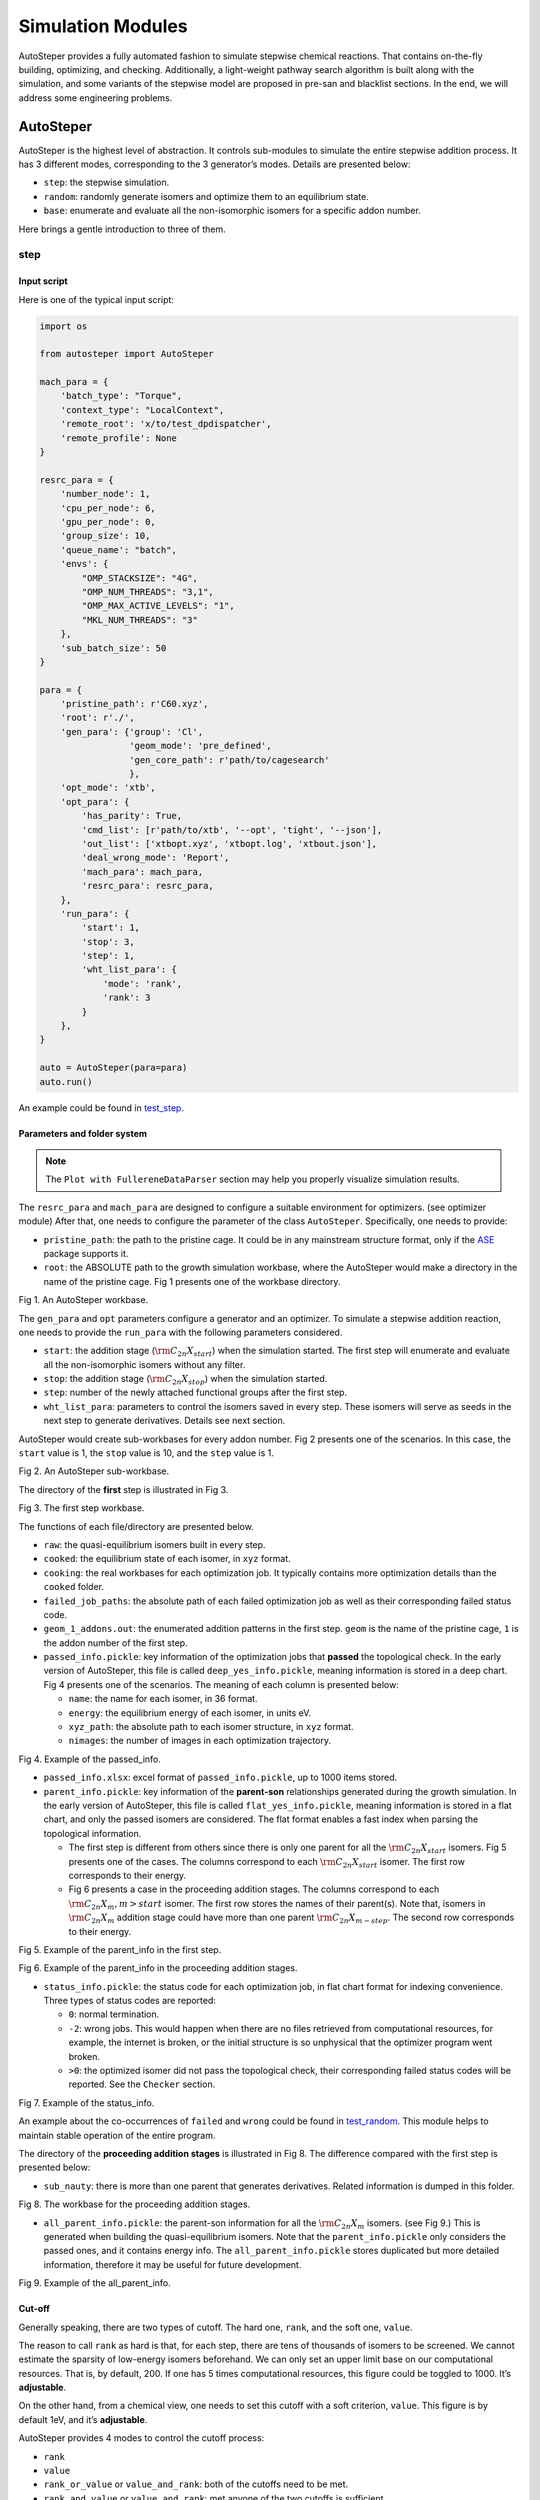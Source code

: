 Simulation Modules
==================

AutoSteper provides a fully automated fashion to simulate stepwise
chemical reactions. That contains on-the-fly building, optimizing, and
checking. Additionally, a light-weight pathway search algorithm is built
along with the simulation, and some variants of the stepwise model are
proposed in pre-san and blacklist sections. In the end, we will address
some engineering problems.

AutoSteper
----------

AutoSteper is the highest level of abstraction. It controls sub-modules
to simulate the entire stepwise addition process. It has 3 different
modes, corresponding to the 3 generator’s modes. Details are presented
below:

-  ``step``: the stepwise simulation.
-  ``random``: randomly generate isomers and optimize them to an
   equilibrium state.
-  ``base``: enumerate and evaluate all the non-isomorphic isomers for a
   specific addon number.

Here brings a gentle introduction to three of them.

step
~~~~

Input script
^^^^^^^^^^^^

Here is one of the typical input script:

.. code:: python

   import os

   from autosteper import AutoSteper

   mach_para = {
       'batch_type': "Torque",
       'context_type': "LocalContext",
       'remote_root': 'x/to/test_dpdispatcher',
       'remote_profile': None
   }

   resrc_para = {
       'number_node': 1,
       'cpu_per_node': 6,
       'gpu_per_node': 0,
       'group_size': 10,
       'queue_name': "batch",
       'envs': {
           "OMP_STACKSIZE": "4G",
           "OMP_NUM_THREADS": "3,1",
           "OMP_MAX_ACTIVE_LEVELS": "1",
           "MKL_NUM_THREADS": "3"
       },
       'sub_batch_size': 50
   }

   para = {
       'pristine_path': r'C60.xyz',
       'root': r'./',
       'gen_para': {'group': 'Cl',
                    'geom_mode': 'pre_defined',
                    'gen_core_path': r'path/to/cagesearch'
                    },
       'opt_mode': 'xtb',
       'opt_para': {
           'has_parity': True,
           'cmd_list': [r'path/to/xtb', '--opt', 'tight', '--json'],
           'out_list': ['xtbopt.xyz', 'xtbopt.log', 'xtbout.json'],
           'deal_wrong_mode': 'Report',
           'mach_para': mach_para,
           'resrc_para': resrc_para,
       },
       'run_para': {
           'start': 1,
           'stop': 3,
           'step': 1,
           'wht_list_para': {
               'mode': 'rank',
               'rank': 3
           }
       },
   }

   auto = AutoSteper(para=para)
   auto.run()

An example could be found in
`test_step <https://github.com/Franklalalala/AutoSteper/tree/master/gym/simulation/simulation_modes/test_step>`__.

Parameters and folder system
^^^^^^^^^^^^^^^^^^^^^^^^^^^^

.. note::

   The ``Plot with FullereneDataParser`` section may help you properly visualize simulation results.



The ``resrc_para`` and ``mach_para`` are designed to configure a
suitable environment for optimizers. (see optimizer module) After that,
one needs to configure the parameter of the class ``AutoSteper``.
Specifically, one needs to provide:

-  ``pristine_path``: the path to the pristine cage. It could be in any
   mainstream structure format, only if the
   `ASE <https://wiki.fysik.dtu.dk/ase/ase/io/io.html#ase.io.read>`__
   package supports it.
-  ``root``: the ABSOLUTE path to the growth simulation workbase, where
   the AutoSteper would make a directory in the name of the pristine
   cage. Fig 1 presents one of the workbase directory.

.. image:: ./fig/root.png
   :alt: root
   :align: center

.. raw:: html

   <center>

Fig 1. An AutoSteper workbase.

.. raw:: html

   </center>

The ``gen_para`` and ``opt`` parameters configure a generator and an
optimizer. To simulate a stepwise addition reaction, one needs to
provide the ``run_para`` with the following parameters considered.

-  ``start``: the addition stage (:math:`\rm C_{2n}X_{start}`) when the
   simulation started. The first step will enumerate and evaluate all
   the non-isomorphic isomers without any filter.
-  ``stop``: the addition stage (:math:`\rm C_{2n}X_{stop}`) when the
   simulation started.
-  ``step``: number of the newly attached functional groups after the
   first step.
-  ``wht_list_para``: parameters to control the isomers saved in every
   step. These isomers will serve as seeds in the next step to generate
   derivatives. Details see next section.

AutoSteper would create sub-workbases for every addon number. Fig 2
presents one of the scenarios. In this case, the ``start`` value is 1,
the ``stop`` value is 10, and the ``step`` value is 1.

.. image:: ./fig/addon.png
   :alt: addon
   :align: center

.. raw:: html

   <center>

Fig 2. An AutoSteper sub-workbase.

.. raw:: html

   </center>

The directory of the **first** step is illustrated in Fig 3.

.. image:: ./fig/first_step.png
   :alt: first_step
   :align: center

.. raw:: html

   <center>

Fig 3. The first step workbase.

.. raw:: html

   </center>

The functions of each file/directory are presented below.

-  ``raw``: the quasi-equilibrium isomers built in every step.
-  ``cooked``: the equilibrium state of each isomer, in ``xyz`` format.
-  ``cooking``: the real workbases for each optimization job. It
   typically contains more optimization details than the ``cooked``
   folder.
-  ``failed_job_paths``: the absolute path of each failed optimization
   job as well as their corresponding failed status code.
-  ``geom_1_addons.out``: the enumerated addition patterns in the first
   step. ``geom`` is the name of the pristine cage, ``1`` is the addon
   number of the first step.
-  ``passed_info.pickle``: key information of the optimization jobs that
   **passed** the topological check. In the early version of AutoSteper,
   this file is called ``deep_yes_info.pickle``, meaning information is
   stored in a deep chart. Fig 4 presents one of the scenarios. The
   meaning of each column is presented below:

   -  ``name``: the name for each isomer, in 36 format.
   -  ``energy``: the equilibrium energy of each isomer, in units eV.
   -  ``xyz_path``: the absolute path to each isomer structure, in
      ``xyz`` format.
   -  ``nimages``: the number of images in each optimization trajectory.

.. image:: ./fig/deep_yes.png
   :alt: deep_yes
   :align: center

.. raw:: html

   <center>

Fig 4. Example of the passed_info.

.. raw:: html

   </center>

-  ``passed_info.xlsx``: excel format of ``passed_info.pickle``, up to
   1000 items stored.
-  ``parent_info.pickle``: key information of the **parent-son**
   relationships generated during the growth simulation. In the early
   version of AutoSteper, this file is called ``flat_yes_info.pickle``,
   meaning information is stored in a flat chart, and only the passed
   isomers are considered. The flat format enables a fast index when
   parsing the topological information.

   -  The first step is different from others since there is only one
      parent for all the :math:`\rm C_{2n}X_{start}` isomers. Fig 5
      presents one of the cases. The columns correspond to each
      :math:`\rm C_{2n}X_{start}` isomer. The first row corresponds to
      their energy.
   -  Fig 6 presents a case in the proceeding addition stages. The
      columns correspond to each :math:`\rm C_{2n}X_{m}, m>start`
      isomer. The first row stores the names of their parent(s). Note
      that, isomers in :math:`\rm C_{2n}X_{m}` addition stage could have
      more than one parent :math:`\rm C_{2n}X_{m-step}`. The second row
      corresponds to their energy.

.. image:: ./fig/flat_yes_first.png
   :alt: flat_yes_first
   :align: center

.. raw:: html

   <center>

Fig 5. Example of the parent_info in the first step.

.. raw:: html

   </center>

.. image:: ./fig/flat_yes_after.png
   :alt: flat_yes_after
   :align: center

.. raw:: html

   <center>

Fig 6. Example of the parent_info in the proceeding addition stages.

.. raw:: html

   </center>

-  ``status_info.pickle``: the status code for each optimization job, in
   flat chart format for indexing convenience. Three types of status
   codes are reported:

   -  ``0``: normal termination.
   -  ``-2``: wrong jobs. This would happen when there are no files
      retrieved from computational resources, for example, the internet
      is broken, or the initial structure is so unphysical that the
      optimizer program went broken.
   -  ``>0``: the optimized isomer did not pass the topological check,
      their corresponding failed status codes will be reported. See the
      ``Checker`` section.

.. image:: ./fig/status_info.png
   :alt: status_info
   :align: center

.. raw:: html

   <center>

Fig 7. Example of the status_info.

.. raw:: html

   </center>

An example about the co-occurrences of ``failed`` and ``wrong`` could be
found in
`test_random <https://github.com/Franklalalala/AutoSteper/blob/5763497ea281374ad517abff9a2e1903988b0664/gym/simulation/simulation_modes/test_random/test_random.py#L6>`__.
This module helps to maintain stable operation of the entire program.

The directory of the **proceeding addition stages** is illustrated in
Fig 8. The difference compared with the first step is presented below:

-  ``sub_nauty``: there is more than one parent that generates
   derivatives. Related information is dumped in this folder.

.. image:: ./fig/after_step.png
   :alt: after_step
   :align: center

.. raw:: html

   <center>

Fig 8. The workbase for the proceeding addition stages.

.. raw:: html

   </center>

-  ``all_parent_info.pickle``: the parent-son information for all the
   :math:`\rm C_{2n}X_{m}` isomers. (see Fig 9.) This is generated when
   building the quasi-equilibrium isomers. Note that the
   ``parent_info.pickle`` only considers the passed ones, and it
   contains energy info. The ``all_parent_info.pickle`` stores
   duplicated but more detailed information, therefore it may be useful
   for future development.

.. image:: ./fig/all_parent_info.png
   :alt: all_parent_info
   :align: center

.. raw:: html

   <center>

Fig 9. Example of the all_parent_info.

.. raw:: html

   </center>

Cut-off
^^^^^^^

Generally speaking, there are two types of cutoff. The hard one,
``rank``, and the soft one, ``value``.

The reason to call ``rank`` as hard is that, for each step, there are
tens of thousands of isomers to be screened. We cannot estimate the
sparsity of low-energy isomers beforehand. We can only set an upper
limit base on our computational resources. That is, by default, 200. If
one has 5 times computational resources, this figure could be toggled to
1000. It’s **adjustable**.

On the other hand, from a chemical view, one needs to set this cutoff
with a soft criterion, ``value``. This figure is by default 1eV, and
it’s **adjustable**.

AutoSteper provides 4 modes to control the cutoff process:

-  ``rank``
-  ``value``
-  ``rank_or_value`` or ``value_and_rank``: both of the cutoffs need to
   be met.
-  ``rank_and_value`` or ``value_and_rank``: met anyone of the two
   cutoffs is sufficient.

By default, AutoSteper utilizes the ``rank_and_value`` mode, for
``rank``\ =200, ``value``\ =1eV. **This is adjustable.** **One may apply
any of the modes with any favored number.** See
`code <https://github.com/Franklalalala/AutoSteper/blob/773de279226b089141e580901894531e9dba70bd/src/autosteper/autosteper.py#L30>`__
and
`test <https://github.com/Franklalalala/AutoSteper/tree/master/gym/simulation/cutoff>`__.

A simple application of this function is to extract low-energy isomers
from an information pickle file, see
`get_low_e_xyz.py <https://github.com/Franklalalala/AutoSteper/blob/master/gym/simulation/cutoff/get_low_e_xyz.py>`__.

random
~~~~~~

The random mode could be used to sample targeted configuration space,
for example, building a dataset to train Neural Network Potential (NNP).
The parameters for random mode are basically the same as the step mode.
Differences lie in the ``run_para``, which is replaced by
``random_para``. Specifically, one needs to provide:

-  ``addon_list``: a list that consists of desired addon numbers, e.g,
   :math:`\rm C_{2n}X_{m}, m\ in\ addon\_list`.
-  ``random_num``: for each addon number m, the number of randomly
   sampled isomers :math:`\rm C_{2n}X_{m}`.
-  ``try_times``: since some systems are highly unstable, e.g,
   :math:`\rm C_{2n}X_{m}, m=2n`, all the isomers sampled could be
   unphysical and fail the topological check. In this case, the whole
   batch of isomers :math:`\rm C_{2n}X_{m}` should be discarded. This
   parameter is highly recommended to control the failed chances. Note
   that, it needs ``deal_wrong_mode`` set as ``Tough`` to properly
   function.

Despite these parameters, the execution method of AutoSteper changed
from ``run`` to ``random``. For an example script, see
`test_random <https://github.com/Franklalalala/AutoSteper/tree/master/gym/simulation/simulation_modes/test_random>`__.

base
~~~~

The base mode could be used to enumerate and evaluate all isomers for a
specific system :math:`\rm C_{2n}X_{m}`. In fact, it could be viewed as
the first step in the step mode. Since the base mode has only one step,
its input script doesn’t need ``run_para``. The rest of the parameters
stay the same as above. The execution method of AutoSteper changed from
``run`` to ``base``. For an example script, see
`test_base <https://github.com/Franklalalala/AutoSteper/tree/master/gym/simulation/simulation_modes/test_base>`__.

Generator
---------

The generator module is in charge of building molecules. Details of
parameters are presented below:

-  ``group``: the name of functional groups. Currently, AutoSteper
   supports :math:`\rm C_{2n}X_m(X=H, F,Cl, Br, I, OH, CF_3, CH_3)`.

-  ``gen_core_path``: the absolute path to the executable binary file
   ``cagesearch``, which is compiled from the
   `Franklalalala/usenauty <https://github.com/Franklalalala/usenauty>`__
   repository.

-  ``geom_mode``: decides how to build quasi-equilibrium isomers. This
   parameter is highly recommended to be set as ``pre_defined``. The
   pre-defined geometry parameters are chosen from thousands of randomly
   sampled isomers. If one needs to change these parameters, set
   ``geom_mode`` to another value and assign new parameters through
   ``geom_para``. Note that, the new format needs to stay consistent
   with `the
   original <https://github.com/Franklalalala/AutoSteper/blob/18f474b0dd58adc9cd7484007a14927e2cde5123/src/autosteper/generator.py#L12>`__.

Note that, the generator module could be used alone to build hand-tuned
structures. See
`build_unit <https://github.com/Franklalalala/AutoSteper/tree/master/gym/simulation/build_unit>`__.

Optimizer
---------

The optimizer module heavily rely on open-source package
`deepmodeling/dpdispatcher <https://github.com/deepmodeling/dpdispatcher>`__.
See `Getting
Started <https://docs.deepmodeling.com/projects/dpdispatcher/en/latest/getting-started.html>`__
to get familiar with dpdispatcher. Here presents the usage of
AutoSteper’s customized version.

machine and resource
~~~~~~~~~~~~~~~~~~~~

To start with, one needs to set a machine and a resource configuration.
Here present some examples.

For the machine parameter, two sets of configurations are recommended.
See below:

.. code:: python

   # from local (typically your win system) to clusters. Input scripts are submitted in Personal Computer (PC).
   mach_para = {
       'batch_type': "Torque",  # my cluster type
       'context_type': "SSHContext",
       'remote_root': '/home/test/xx/',  # the remote workbase where the actual computation take place.
       'remote_profile': {
           "hostname": "2xx.2xx.xx.7x",  # IP
           "username": "xx",
           "password": "xx",
           "port": 22,
           "timeout": 10
       }
   }

   # inside your clusters. Input scripts are submitted in the cluster.
   mach_para = {
       'batch_type': "Torque",  # my cluster type
       'context_type': "LocalContext",  # Do not need IP information
       'remote_root': '/home/test/xx/',
       'remote_profile': None
   }

For the resource parameter, here is an example:

.. code:: python

   resrc_para = {
       'number_node': 6, # the sequence name for your cluster.
       'cpu_per_node': 6, # computational resources for each task.
       'gpu_per_node': 0, # same as above
       'group_size': 10, # number of tasks contained in each job (group).
       'queue_name': "batch", # queue name for my cluster
       'envs': {              # extra enviromental variables
           "OMP_STACKSIZE": "4G",
           "OMP_NUM_THREADS": "3,1",
           "OMP_MAX_ACTIVE_LEVELS": "1",
           "MKL_NUM_THREADS": "3"
       },
       'sub_batch_size': 50 # number of tasks contained in each batch.
   }

The machine parameters tell the dpdispatcher **which cluster** to use
and **how to contact**, while the resource parameter **assigns**
computation resources to each job.

The original workflow of the dpdispatcher is illustrated in Fig 10.

.. image:: ./fig/dpdispatch_arch.png
   :alt: dpdispatch_arch
   :align: center

.. raw:: html

   <center>

Fig 10. Simplified workflow of dpdispatcher.

.. raw:: html

   </center>

Each optimization job corresponds to a task. Then, tasks are grouped
(``group_size``) into jobs. These jobs are submitted through ssh or
local context (``context_type``) to remote (``remote_root``), where the
remote would assign computational resources to each job
(``All_cpu_cores /cpu_per_node``) and execute them in parallel.

However, when it comes to huge task sequences, the number of groups in
line may put pressure on the cluster. And when something wrong happened
in a single job, the whole batch would be undermined. (For example, no
retrieval from remote.) Therefore, we proposed the ``sub_batch_size``
parameter to perform job dispatch in a mini-batch style. An illustration
of the modified dpdispatcher is presented in Fig 11.

.. image:: ./fig/sub_batch_arch.png
   :alt: sub_batch_arch
   :align: center

.. raw:: html

   <center>

Fig 11. A top-down illustration of the modified dpdispatcher.

.. raw:: html

   </center>

More details could be found in the documentation of `Machine
parameters <https://docs.deepmodeling.com/projects/dpdispatcher/en/latest/machine.html>`__
and `Resources
parameters <https://docs.deepmodeling.com/projects/dpdispatcher/en/latest/resources.html>`__.

opt mode and parameter
~~~~~~~~~~~~~~~~~~~~~~

Currently, AutoSteper provides interfaces for 3 software, namely, the
`xTB <https://xtb-docs.readthedocs.io/en/latest/contents.html>`__
program, the `Gaussian <https://gaussian.com/>`__ software, and the
`ASE <https://wiki.fysik.dtu.dk/ase/about.html>`__ python library. In
addition, AutoSteper provides the ``Multi_Optimizer`` to properly
integrate different software or employ the same software repeatly.
Examples could be found in
`optimizers <https://github.com/Franklalalala/AutoSteper/tree/master/gym/simulation/optimizers>`__.

The details about related parameters are presented below:

1. ``opt_mode``: tells the ``AutoSteper`` class or the
   ``switch_optimizers`` function which optimizer to choose.
2. ``cmd_list``: the actual command line in the final workbase (without
   the filename). It consists of the call of the program, options,
   flags, and so on.
3. ``out_list``: the names of output files that need to be downloaded.
4. ``deal_wrong_mode``: how to deal with wrong jobs, details see the
   engineering section.
5. ``has_parity``: The spin multiplicity is different between odd and
   even addon number isomers. Set this button true if you intend to
   simulate odd addon number isomers. This will enabling an automated
   multipicity check.

Checker
-------

The checker module will check optimized isomers to ensure an undermined
topology. 7 scenarios could be detected, their corresponding failed
status codes are presented below.

-  1: At least one functional group breaks the bond with the cage and
   becomes a radical.
-  2: At least one functional group deviates from the initial addition
   site and moves to another.
-  3: At least one 3-membered carbon ring is formed during optimization,
   meaning the pristine cage is squeezed by functional groups.
-  4: At least one carbon atom only has 2 neighboring carbon atoms or
   less, meaning the cage is broken.
-  5: At least one functional group binds with 2 or more carbon atoms,
   which is unstable for currently supported functional groups.
-  6: At least one carbon atom binds with 5 or more atoms, which means a
   small cluster or a coordination is formed.
-  7: The inner intactness of at least one functional group
   (:math:`\rm OH, CF_3, CH_3`) is undermined.

These status codes will be reported in the ``failed_job_paths`` file and
could be indexed from the ``status_info.pickle``. Additionally, these
status codes could be collected with help of ``clc_failed`` function,
see ``Analysis Functions`` section.

Need to mention that, the AutoSteper module doesn’t need any specific
input parameters for the checker module, though it could also be used
alone. See
`checker <https://github.com/Franklalalala/AutoSteper/tree/master/gym/simulation/checker>`__.

Path parser
-----------

The ``Path_Parser`` is an abstraction designed to get pathways from the
``parent-son`` information, which is generated along with the **Growth
Simulation**. This feature is considered since the very beginning of
AutoSteper. The ``parent-son`` information could be viewed as a
by-product of the simulation, therefore the calculation of pathways is
extremely fast.

One needs to provide the following parameters for a basic configuration:

.. code:: python

   path_para = {
       'step': 1, # the step that used in the growth simulation.
       'start': 1, # when the growth simulation started
       'q_add_num': 4, 
       'q_path_rank': 10,
       'q_isomer_rank': 5,
       'log_low_e_num': 10, 
   }

The configuration will generate pathways for :math:`\rm C_{2n}X_{m}\_i`.
Here the ``q_add_num`` is the m, the ``q_isomer_rank`` is i.
``log_low_e_num`` will dump low-energy isomers
:math:`\rm C_{2n}X_{m}\_i, i<log\_low\_e\_num` into a log.
``q_path_rank`` will decide how many low-energy pathways to be dumped.

This configuration parses pathways for the specific ``q_isomer_rank``.
All the pathways end to the
:math:`\rm C_{2n}X_{m}\_i, i=q\_isomer\_rank`.

To see a mixed scenario, simply set the ``is_mixed`` flag to True. The
generated pathways will end to
:math:`\rm C_{2n}X_{m}\_i, i<=q\_isomer\_rank`.

If one needs a higher accuracy of pathways, there is a refiner option in
``Path_Parser``. If one needs to control the number of pathways, set a
``ctl_path_para`` as below:

.. code:: python

   path_para = {
       'step': 1, # the step that used in the growth simulation.
       'start': 1, # when the growth simulation started
       'q_add_num': 22, 
       'q_path_rank': 10,
       'q_isomer_rank': 5,
       'log_low_e_num': 10, 
       'ctl_path_para': {
           'ctl_parent_num': 3, # Control the number of parents for each isomer.
           'max_path_num': 10000, # Control the maximum number of pathways.
       }
   }

This is for the case when the queried addon number is very high. Since
the ``Path_Parser`` functions in a DFS way, the low-energy pathways will
be well preserved.

The generated pathways are highly structured and informative, see
`path_parser <https://github.com/Franklalalala/AutoSteper/tree/master/gym/simulation/path_parser>`__.
Here presents the well-designed heatmap. See Fig 12. This is the pathway
for :math:`\rm C_{60}Cl_6` under xTB level of theory.

.. image:: ./fig/Path_relative_energy.png
   :alt: Path_relative_energy
   :align: center

.. raw:: html

   <center>

Fig 12. Example of the generated heatmap for pathways.

.. raw:: html

   </center>

It well-explained the ranking of pathways. For example, all the related
isomers for the pathway in row 1 is the lowest-energy one (relative
energy is 0), therefore it’s the lowest-energy pathway.

Black list
----------

The concept of the blacklist is based on the assumption that high-energy
isomers probably contain local instability motifs, therefore their
derivatives will unlikely to become stable ones since they still contain
those instability motifs. This is a dual concept to the low-energy
configuration space, which is treated as seeds to generate derivatives.
See Fig 13.

AutoSteper collects two kinds of isomers into the blacklist.

1. The isomers that failed the topological check. (denote as failed)
2. The high-energy isomers within certain reverse cutoff. (denote as
   unstable)

.. image:: ./fig/blacklist_landscape.png
   :alt: blacklist_landscape
   :align: center

.. raw:: html

   <center>

Fig 13. Illustration of the high-energy configuration space.

.. raw:: html

   </center>

When it comes to a new step, the new addition patterns will check
through the blacklist at first. If a pattern contains any of the
recorded patterns, it will be directly skipped.

To control the influence of a high-energy pattern, AutoSteper provides a
queue to store high-energy patterns. See Fig 14.

.. image:: ./fig/blk_list.png
   :alt: blk_list
   :align: center

.. raw:: html

   <center>

Fig 14. Illustration of the queue maintained by AutoSteper.

.. raw:: html

   </center>

AutoSteper starts collecting high-energy isomers in ``start_clct_num``.
These patterns start functioning in the next step and will continue to
function till ``start_clct_num+container_size*step``. The blacklist
system will shut down after ``final_chk``.

To enable the blacklist feature, one needs to provide a ``blk_para``.
Here is an example of ``blk_para``, for example of an input script, see
`black_list <https://github.com/Franklalalala/AutoSteper/tree/master/gym/simulation/black_list>`__.

.. code:: python

   blk_para = {
       'start_clct_num': 2,
       'final_chk_num': 8,
       'clct_unstb': True,
       'unstb_para': {
           'mode': 'rank',
           'rank': 10,
       },
       'container_size': 3
   }

Note that, all failed addition patterns are collected by default as long
as the blacklist system functions. Another kind of high-energy isomers
is collected when the ``clct_unstb`` is Ture. The ``unstb_para``
controls the reversed cutoff range, details see
`test_cutoff <https://github.com/Franklalalala/AutoSteper/tree/master/gym/simulation/cutoff>`__.

Pre-scan
--------

The pre-scan feature takes the quasi-equilibrium geometry to approximate
the equilibrium state isomer. Since AutoSteper builds quasi-equilibrium
isomers in a python environment, currently only the python package
`ASE <https://wiki.fysik.dtu.dk/ase/about.html>`__ is supported as the
single-point evaluator.

The generated isomer (in ``atom`` class) would go through a single-point
evaluation before dumping to a xyz format file. After the generation of
all isomers, the low-energy ones will be selected and re-dumped into the
``post_pre_scan_raw`` folder. These isomers would undergo geometry
optimization with optimizers. Fig 15 presents a working folder when the
pre-scan feature is enabled. It’s basically the same as the ``step``
mode workbase.

.. image:: ./fig/pre_scan_folder.png
   :alt: pre_scan_folder
   :align: center

.. raw:: html

   <center>

Fig 15. The workbase when the pre-scan feature enabled.

.. raw:: html

   </center>

To enable a pre-scan feature, one needs to provide a ``pre_scan_para``.
Here is an example of ``pre_scan_para``, for example of an input script,
see
`test_pre_scan <https://github.com/Franklalalala/AutoSteper/blob/master/gym/simulation/pre_scan_restart/test_pre_scan.py>`__.

.. code:: python

   pre_scan_para = {
       'start_ps_para': 2,  # when the pre-scan feature enabled
       'final_ps_para': 3,  # when the last addition stage that the pre-scan feature functions
       'calculator': calculator, # the calculator in ASE format
       'ps_cut_para': {     # to control the cutoff range
           'mode': 'rank',
           'rank': 80
       }
   }

Note:

1. The ``calculator`` needs to stay in
   `ASE <https://wiki.fysik.dtu.dk/ase/ase/calculators/calculators.html#calculators>`__
   format.
2. The ``ps_cut_para`` controls the cutoff range for the isomers that
   need geometry optimization.

Engineering
-----------

Currently, AutoSteper provides ``restart`` and ``error_handling`` for
engineering convenience. More features are under development.

restart&proceed
~~~~~~~~~~~~~~~

The ``restart`` feature is designed for the step mode in case the
simulation is interrupted. To use it, simply replace the execution
method of AutoSteper to ``restart``. For example:

.. code:: python

   # auto.run()
   auto.restart(restart_add_num=5)

Note that, the ``restart`` method will delete the original workbase for
:math:`\rm C_{2n}X_{m}, m>= restart\_add\_num`, after that, a new
workbase will be created for
:math:`\rm C_{2n}X_{m}, m= restart\_add\_num`. Make sure the
``restart_add_num`` equals the exact to addon stage when the simulation
was interrupted.

Besides, this feature could be used to **proceed** with a normally
terminated simulation. For example, the original one terminated in
``add_num = 4``, and the restart_add_num could be set as ``4+step``. See
`test_restart <https://github.com/Franklalalala/AutoSteper/blob/master/gym/simulation/pre_scan_restart/test_restart.py>`__.

error handling
~~~~~~~~~~~~~~

The ``error_handling`` feature is assigned to optimizers. For
description convenience, details of them are presented in this section.
Note that, the ``error`` mentioned here denotes an unexpected
optimization task result, which is different from the ``failed``
notation.

There are 4 modes in total. Specifically:

-  ``Report``: simply report the wrong information and end out.
-  ``Complete``: recursively submit jobs in small batches to minimize
   the wrong jobs, then end out. Note that, the dpdispatcher submits
   jobs in a batch style. When there is one job ends unexpectedly, there
   would be no retrieval from the remote for the whole batch. The
   ``Complete`` mode will submit recursively with small batches until
   the abnormal ones are left.
-  ``Tough``: designed for ``random`` mode in case the whole batch of
   randomly generated isomers are unphysical. The old batch will be
   discarded and a new batch will be generated.
-  ``Ignore``: designed for ``random`` mode in case there are abnormally
   terminated jobs. There will be warnings while the simulation
   proceeds.

Examples about how this feature function is presented in
`test_random <https://github.com/Franklalalala/AutoSteper/blob/5763497ea281374ad517abff9a2e1903988b0664/gym/simulation/simulation_modes/test_random/test_random.py#L6>`__.
